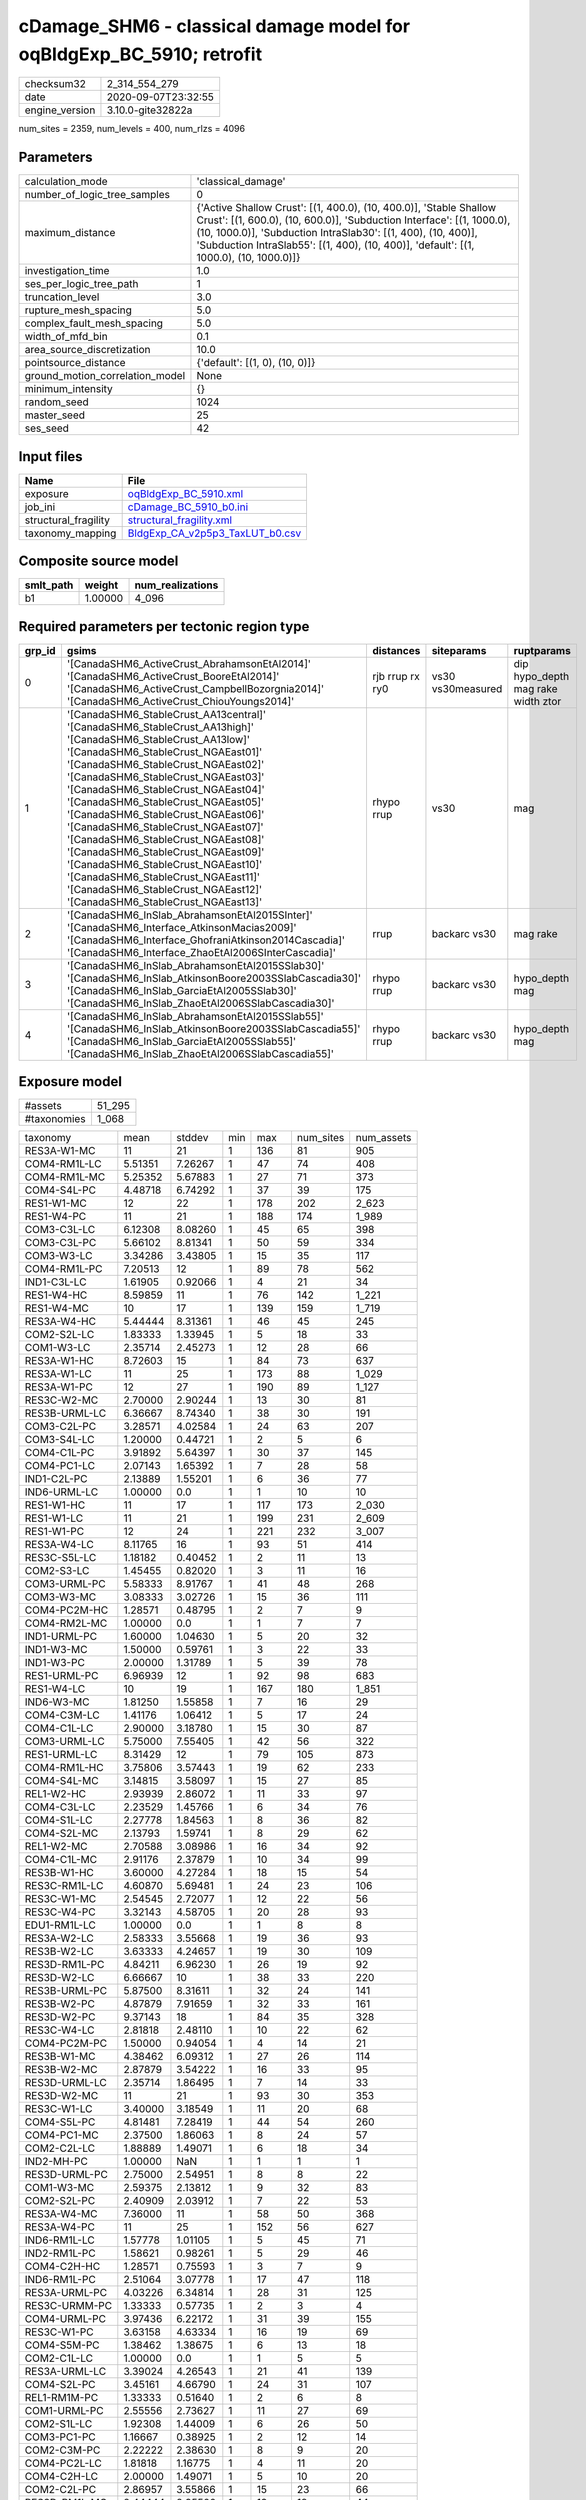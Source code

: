 cDamage_SHM6 - classical damage model for oqBldgExp_BC_5910; retrofit
=====================================================================

============== ===================
checksum32     2_314_554_279      
date           2020-09-07T23:32:55
engine_version 3.10.0-gite32822a  
============== ===================

num_sites = 2359, num_levels = 400, num_rlzs = 4096

Parameters
----------
=============================== =====================================================================================================================================================================================================================================================================================================
calculation_mode                'classical_damage'                                                                                                                                                                                                                                                                                   
number_of_logic_tree_samples    0                                                                                                                                                                                                                                                                                                    
maximum_distance                {'Active Shallow Crust': [(1, 400.0), (10, 400.0)], 'Stable Shallow Crust': [(1, 600.0), (10, 600.0)], 'Subduction Interface': [(1, 1000.0), (10, 1000.0)], 'Subduction IntraSlab30': [(1, 400), (10, 400)], 'Subduction IntraSlab55': [(1, 400), (10, 400)], 'default': [(1, 1000.0), (10, 1000.0)]}
investigation_time              1.0                                                                                                                                                                                                                                                                                                  
ses_per_logic_tree_path         1                                                                                                                                                                                                                                                                                                    
truncation_level                3.0                                                                                                                                                                                                                                                                                                  
rupture_mesh_spacing            5.0                                                                                                                                                                                                                                                                                                  
complex_fault_mesh_spacing      5.0                                                                                                                                                                                                                                                                                                  
width_of_mfd_bin                0.1                                                                                                                                                                                                                                                                                                  
area_source_discretization      10.0                                                                                                                                                                                                                                                                                                 
pointsource_distance            {'default': [(1, 0), (10, 0)]}                                                                                                                                                                                                                                                                       
ground_motion_correlation_model None                                                                                                                                                                                                                                                                                                 
minimum_intensity               {}                                                                                                                                                                                                                                                                                                   
random_seed                     1024                                                                                                                                                                                                                                                                                                 
master_seed                     25                                                                                                                                                                                                                                                                                                   
ses_seed                        42                                                                                                                                                                                                                                                                                                   
=============================== =====================================================================================================================================================================================================================================================================================================

Input files
-----------
==================== ====================================================================
Name                 File                                                                
==================== ====================================================================
exposure             `oqBldgExp_BC_5910.xml <oqBldgExp_BC_5910.xml>`_                    
job_ini              `cDamage_BC_5910_b0.ini <cDamage_BC_5910_b0.ini>`_                  
structural_fragility `structural_fragility.xml <structural_fragility.xml>`_              
taxonomy_mapping     `BldgExp_CA_v2p5p3_TaxLUT_b0.csv <BldgExp_CA_v2p5p3_TaxLUT_b0.csv>`_
==================== ====================================================================

Composite source model
----------------------
========= ======= ================
smlt_path weight  num_realizations
========= ======= ================
b1        1.00000 4_096           
========= ======= ================

Required parameters per tectonic region type
--------------------------------------------
====== ============================================================================================================================================================================================================================================================================================================================================================================================================================================================================================================================================================================================================== =============== ================= ==================================
grp_id gsims                                                                                                                                                                                                                                                                                                                                                                                                                                                                                                                                                                                                          distances       siteparams        ruptparams                        
====== ============================================================================================================================================================================================================================================================================================================================================================================================================================================================================================================================================================================================================== =============== ================= ==================================
0      '[CanadaSHM6_ActiveCrust_AbrahamsonEtAl2014]' '[CanadaSHM6_ActiveCrust_BooreEtAl2014]' '[CanadaSHM6_ActiveCrust_CampbellBozorgnia2014]' '[CanadaSHM6_ActiveCrust_ChiouYoungs2014]'                                                                                                                                                                                                                                                                                                                                                                                                                             rjb rrup rx ry0 vs30 vs30measured dip hypo_depth mag rake width ztor
1      '[CanadaSHM6_StableCrust_AA13central]' '[CanadaSHM6_StableCrust_AA13high]' '[CanadaSHM6_StableCrust_AA13low]' '[CanadaSHM6_StableCrust_NGAEast01]' '[CanadaSHM6_StableCrust_NGAEast02]' '[CanadaSHM6_StableCrust_NGAEast03]' '[CanadaSHM6_StableCrust_NGAEast04]' '[CanadaSHM6_StableCrust_NGAEast05]' '[CanadaSHM6_StableCrust_NGAEast06]' '[CanadaSHM6_StableCrust_NGAEast07]' '[CanadaSHM6_StableCrust_NGAEast08]' '[CanadaSHM6_StableCrust_NGAEast09]' '[CanadaSHM6_StableCrust_NGAEast10]' '[CanadaSHM6_StableCrust_NGAEast11]' '[CanadaSHM6_StableCrust_NGAEast12]' '[CanadaSHM6_StableCrust_NGAEast13]' rhypo rrup      vs30              mag                               
2      '[CanadaSHM6_InSlab_AbrahamsonEtAl2015SInter]' '[CanadaSHM6_Interface_AtkinsonMacias2009]' '[CanadaSHM6_Interface_GhofraniAtkinson2014Cascadia]' '[CanadaSHM6_Interface_ZhaoEtAl2006SInterCascadia]'                                                                                                                                                                                                                                                                                                                                                                                                           rrup            backarc vs30      mag rake                          
3      '[CanadaSHM6_InSlab_AbrahamsonEtAl2015SSlab30]' '[CanadaSHM6_InSlab_AtkinsonBoore2003SSlabCascadia30]' '[CanadaSHM6_InSlab_GarciaEtAl2005SSlab30]' '[CanadaSHM6_InSlab_ZhaoEtAl2006SSlabCascadia30]'                                                                                                                                                                                                                                                                                                                                                                                                           rhypo rrup      backarc vs30      hypo_depth mag                    
4      '[CanadaSHM6_InSlab_AbrahamsonEtAl2015SSlab55]' '[CanadaSHM6_InSlab_AtkinsonBoore2003SSlabCascadia55]' '[CanadaSHM6_InSlab_GarciaEtAl2005SSlab55]' '[CanadaSHM6_InSlab_ZhaoEtAl2006SSlabCascadia55]'                                                                                                                                                                                                                                                                                                                                                                                                           rhypo rrup      backarc vs30      hypo_depth mag                    
====== ============================================================================================================================================================================================================================================================================================================================================================================================================================================================================================================================================================================================================== =============== ================= ==================================

Exposure model
--------------
=========== ======
#assets     51_295
#taxonomies 1_068 
=========== ======

============= ======= ======= === ===== ========= ==========
taxonomy      mean    stddev  min max   num_sites num_assets
RES3A-W1-MC   11      21      1   136   81        905       
COM4-RM1L-LC  5.51351 7.26267 1   47    74        408       
COM4-RM1L-MC  5.25352 5.67883 1   27    71        373       
COM4-S4L-PC   4.48718 6.74292 1   37    39        175       
RES1-W1-MC    12      22      1   178   202       2_623     
RES1-W4-PC    11      21      1   188   174       1_989     
COM3-C3L-LC   6.12308 8.08260 1   45    65        398       
COM3-C3L-PC   5.66102 8.81341 1   50    59        334       
COM3-W3-LC    3.34286 3.43805 1   15    35        117       
COM4-RM1L-PC  7.20513 12      1   89    78        562       
IND1-C3L-LC   1.61905 0.92066 1   4     21        34        
RES1-W4-HC    8.59859 11      1   76    142       1_221     
RES1-W4-MC    10      17      1   139   159       1_719     
RES3A-W4-HC   5.44444 8.31361 1   46    45        245       
COM2-S2L-LC   1.83333 1.33945 1   5     18        33        
COM1-W3-LC    2.35714 2.45273 1   12    28        66        
RES3A-W1-HC   8.72603 15      1   84    73        637       
RES3A-W1-LC   11      25      1   173   88        1_029     
RES3A-W1-PC   12      27      1   190   89        1_127     
RES3C-W2-MC   2.70000 2.90244 1   13    30        81        
RES3B-URML-LC 6.36667 8.74340 1   38    30        191       
COM3-C2L-PC   3.28571 4.02584 1   24    63        207       
COM3-S4L-LC   1.20000 0.44721 1   2     5         6         
COM4-C1L-PC   3.91892 5.64397 1   30    37        145       
COM4-PC1-LC   2.07143 1.65392 1   7     28        58        
IND1-C2L-PC   2.13889 1.55201 1   6     36        77        
IND6-URML-LC  1.00000 0.0     1   1     10        10        
RES1-W1-HC    11      17      1   117   173       2_030     
RES1-W1-LC    11      21      1   199   231       2_609     
RES1-W1-PC    12      24      1   221   232       3_007     
RES3A-W4-LC   8.11765 16      1   93    51        414       
RES3C-S5L-LC  1.18182 0.40452 1   2     11        13        
COM2-S3-LC    1.45455 0.82020 1   3     11        16        
COM3-URML-PC  5.58333 8.91767 1   41    48        268       
COM3-W3-MC    3.08333 3.02726 1   15    36        111       
COM4-PC2M-HC  1.28571 0.48795 1   2     7         9         
COM4-RM2L-MC  1.00000 0.0     1   1     7         7         
IND1-URML-PC  1.60000 1.04630 1   5     20        32        
IND1-W3-MC    1.50000 0.59761 1   3     22        33        
IND1-W3-PC    2.00000 1.31789 1   5     39        78        
RES1-URML-PC  6.96939 12      1   92    98        683       
RES1-W4-LC    10      19      1   167   180       1_851     
IND6-W3-MC    1.81250 1.55858 1   7     16        29        
COM4-C3M-LC   1.41176 1.06412 1   5     17        24        
COM4-C1L-LC   2.90000 3.18780 1   15    30        87        
COM3-URML-LC  5.75000 7.55405 1   42    56        322       
RES1-URML-LC  8.31429 12      1   79    105       873       
COM4-RM1L-HC  3.75806 3.57443 1   19    62        233       
COM4-S4L-MC   3.14815 3.58097 1   15    27        85        
REL1-W2-HC    2.93939 2.86072 1   11    33        97        
COM4-C3L-LC   2.23529 1.45766 1   6     34        76        
COM4-S1L-LC   2.27778 1.84563 1   8     36        82        
COM4-S2L-MC   2.13793 1.59741 1   8     29        62        
REL1-W2-MC    2.70588 3.08986 1   16    34        92        
COM4-C1L-MC   2.91176 2.37879 1   10    34        99        
RES3B-W1-HC   3.60000 4.27284 1   18    15        54        
RES3C-RM1L-LC 4.60870 5.69481 1   24    23        106       
RES3C-W1-MC   2.54545 2.72077 1   12    22        56        
RES3C-W4-PC   3.32143 4.58705 1   20    28        93        
EDU1-RM1L-LC  1.00000 0.0     1   1     8         8         
RES3A-W2-LC   2.58333 3.55668 1   19    36        93        
RES3B-W2-LC   3.63333 4.24657 1   19    30        109       
RES3D-RM1L-PC 4.84211 6.96230 1   26    19        92        
RES3D-W2-LC   6.66667 10      1   38    33        220       
RES3B-URML-PC 5.87500 8.31611 1   32    24        141       
RES3B-W2-PC   4.87879 7.91659 1   32    33        161       
RES3D-W2-PC   9.37143 18      1   84    35        328       
RES3C-W4-LC   2.81818 2.48110 1   10    22        62        
COM4-PC2M-PC  1.50000 0.94054 1   4     14        21        
RES3B-W1-MC   4.38462 6.09312 1   27    26        114       
RES3B-W2-MC   2.87879 3.54222 1   16    33        95        
RES3D-URML-LC 2.35714 1.86495 1   7     14        33        
RES3D-W2-MC   11      21      1   93    30        353       
RES3C-W1-LC   3.40000 3.18549 1   11    20        68        
COM4-S5L-PC   4.81481 7.28419 1   44    54        260       
COM4-PC1-MC   2.37500 1.86063 1   8     24        57        
COM2-C2L-LC   1.88889 1.49071 1   6     18        34        
IND2-MH-PC    1.00000 NaN     1   1     1         1         
RES3D-URML-PC 2.75000 2.54951 1   8     8         22        
COM1-W3-MC    2.59375 2.13812 1   9     32        83        
COM2-S2L-PC   2.40909 2.03912 1   7     22        53        
RES3A-W4-MC   7.36000 11      1   58    50        368       
RES3A-W4-PC   11      25      1   152   56        627       
IND6-RM1L-LC  1.57778 1.01105 1   5     45        71        
IND2-RM1L-PC  1.58621 0.98261 1   5     29        46        
COM4-C2H-HC   1.28571 0.75593 1   3     7         9         
IND6-RM1L-PC  2.51064 3.07778 1   17    47        118       
RES3A-URML-PC 4.03226 6.34814 1   28    31        125       
RES3C-URMM-PC 1.33333 0.57735 1   2     3         4         
COM4-URML-PC  3.97436 6.22172 1   31    39        155       
RES3C-W1-PC   3.63158 4.63334 1   16    19        69        
COM4-S5M-PC   1.38462 1.38675 1   6     13        18        
COM2-C1L-LC   1.00000 0.0     1   1     5         5         
RES3A-URML-LC 3.39024 4.26543 1   21    41        139       
COM4-S2L-PC   3.45161 4.66790 1   24    31        107       
REL1-RM1M-PC  1.33333 0.51640 1   2     6         8         
COM1-URML-PC  2.55556 2.73627 1   11    27        69        
COM2-S1L-LC   1.92308 1.44009 1   6     26        50        
COM3-PC1-PC   1.16667 0.38925 1   2     12        14        
COM2-C3M-PC   2.22222 2.38630 1   8     9         20        
COM4-PC2L-LC  1.81818 1.16775 1   4     11        20        
COM4-C2H-LC   2.00000 1.49071 1   5     10        20        
COM2-C2L-PC   2.86957 3.55866 1   15    23        66        
RES3D-RM1L-MC 2.44444 2.95500 1   13    18        44        
RES3C-S2L-HC  1.00000 NaN     1   1     1         1         
RES3C-W2-PC   4.50000 5.94599 1   24    32        144       
RES3E-W2-PC   7.00000 10      1   38    23        161       
COM3-RM1L-PC  4.53571 7.29873 1   39    56        254       
RES3C-W2-LC   3.31250 4.38794 1   20    32        106       
RES3D-W4-LC   4.95833 7.31573 1   30    24        119       
RES3C-RM1L-HC 2.45833 2.76593 1   14    24        59        
COM4-C2L-PC   4.31250 6.64024 1   27    32        138       
IND1-W3-HC    1.36842 0.68399 1   3     19        26        
RES3C-URML-LC 1.89474 1.85277 1   8     19        36        
COM3-C2L-LC   2.21739 2.10727 1   11    46        102       
COM3-RM1M-PC  1.70000 1.25167 1   5     10        17        
COM4-W3-PC    5.48333 9.25622 1   59    60        329       
COM4-C2M-MC   1.50000 0.84984 1   3     10        15        
COM4-S4M-LC   1.16667 0.40825 1   2     6         7         
COM4-W3-HC    2.60000 2.37793 1   13    45        117       
COM2-PC1-MC   1.57143 0.92582 1   4     21        33        
COM1-S4L-LC   2.03704 1.34397 1   6     27        55        
RES3E-W2-MC   6.05263 8.50146 1   32    19        115       
RES3F-W2-MC   4.09524 5.14689 1   19    21        86        
COM4-C2H-PC   3.50000 4.09878 1   17    16        56        
COM4-S1L-PC   3.48780 5.46865 1   32    41        143       
COM4-S2H-PC   1.25000 0.50000 1   2     4         5         
COM4-S2L-LC   2.51613 1.96420 1   8     31        78        
COM2-S2L-MC   1.88235 1.05370 1   4     17        32        
COM1-C3L-LC   2.41026 2.48911 1   13    39        94        
RES3D-W4-MC   3.88462 4.96650 1   22    26        101       
RES3E-C2H-PC  2.75000 1.50000 1   4     4         11        
RES3E-W4-MC   1.42857 0.78680 1   3     7         10        
COM4-W3-MC    4.34694 4.74144 1   25    49        213       
IND1-PC2L-MC  1.00000 NaN     1   1     1         1         
COM1-S5L-LC   2.38095 2.10635 1   10    42        100       
RES3E-C2M-PC  5.00000 4.63681 1   10    5         25        
RES4-C2H-MC   1.66667 1.03280 1   3     6         10        
COM4-C3M-PC   1.22222 0.66667 1   3     9         11        
IND1-RM1L-MC  1.62500 0.92372 1   4     24        39        
COM5-RM1L-MC  1.00000 0.0     1   1     7         7         
COM3-C2L-MC   2.48780 1.76241 1   8     41        102       
COM2-C2L-MC   1.50000 0.76089 1   4     20        30        
COM2-PC1-PC   2.75862 2.60021 1   10    29        80        
RES3D-W2-HC   5.96429 9.47309 1   39    28        167       
RES3B-W2-HC   2.75000 3.42941 1   18    24        66        
RES3C-RM1L-MC 3.25000 3.81639 1   16    28        91        
RES3F-W2-HC   4.08333 3.80092 1   11    12        49        
RES3C-C2L-LC  1.00000 0.0     1   1     5         5         
COM1-C2L-PC   2.87097 3.26335 1   16    31        89        
COM1-S1L-HC   1.22222 0.66667 1   3     9         11        
COM1-URML-LC  2.40625 2.52548 1   13    32        77        
COM7-C1L-LC   1.00000 0.0     1   1     2         2         
RES3C-URMM-LC 2.00000 1.41421 1   5     8         16        
RES3D-W4-PC   8.88462 16      1   67    26        231       
COM1-RM1L-LC  3.16667 3.16079 1   19    54        171       
COM1-RM1L-MC  3.18750 3.05730 1   13    48        153       
COM3-RM1L-MC  3.29268 2.66687 1   16    41        135       
COM7-C2L-MC   1.14286 0.37796 1   2     7         8         
COM7-RM1L-LC  2.38889 2.35494 1   11    18        43        
COM7-RM1L-MC  1.56250 0.72744 1   3     16        25        
RES3F-C2H-HC  1.40000 0.54772 1   2     5         7         
COM7-W3-LC    1.44444 1.04162 1   5     18        26        
COM1-RM2L-MC  1.00000 0.0     1   1     4         4         
COM4-S4M-PC   1.25000 0.46291 1   2     8         10        
COM4-S5L-LC   5.33333 6.39808 1   39    63        336       
GOV1-C3M-LC   1.00000 0.0     1   1     2         2         
IND1-URML-LC  1.70833 1.16018 1   6     24        41        
COM4-URML-LC  3.27027 3.96967 1   18    37        121       
REL1-C2L-LC   1.00000 0.0     1   1     6         6         
COM4-C1L-HC   2.11111 1.96769 1   10    27        57        
IND2-URML-LC  1.50000 0.85485 1   4     14        21        
COM2-C3H-LC   1.62500 1.18773 1   4     8         13        
COM4-C2M-PC   3.46154 4.80651 1   16    13        45        
IND2-RM1L-HC  1.18182 0.40452 1   2     11        13        
IND2-RM2L-LC  1.25000 0.50000 1   2     4         5         
COM1-RM1L-HC  2.34286 1.86205 1   9     35        82        
GOV2-W2-MC    1.00000 0.0     1   1     6         6         
COM4-RM2L-PC  1.63158 1.34208 1   6     19        31        
COM4-W3-LC    4.17308 5.62808 1   30    52        217       
COM1-RM1L-PC  4.33333 5.42183 1   29    54        234       
COM1-S4L-HC   1.47826 0.79026 1   3     23        34        
COM4-C2L-MC   2.22581 2.20166 1   11    31        69        
IND2-C2L-MC   1.20000 0.44721 1   2     5         6         
RES3D-C2M-HC  1.00000 0.0     1   1     5         5         
RES3E-C2M-HC  1.00000 0.0     1   1     5         5         
RES3C-W2-HC   2.00000 1.89737 1   9     21        42        
RES3D-C1M-PC  1.25000 0.50000 1   2     4         5         
COM1-S1L-MC   1.38462 0.65044 1   3     13        18        
COM3-RM1L-LC  3.53659 3.65443 1   18    41        145       
RES4-C2H-PC   1.70000 1.56702 1   6     10        17        
RES4-W3-HC    2.51351 1.70980 1   6     37        93        
RES3C-W4-MC   2.48276 2.70741 1   13    29        72        
RES3D-S4L-HC  1.00000 0.0     1   1     3         3         
RES3B-W4-HC   2.17647 1.62924 1   7     17        37        
COM1-S2L-LC   1.12500 0.35355 1   2     8         9         
COM7-RM1L-PC  3.30435 4.34255 1   20    23        76        
COM7-S4L-HC   1.00000 0.0     1   1     6         6         
COM2-C3M-LC   1.40000 0.63246 1   3     15        21        
COM2-S3-MC    1.27273 0.64667 1   3     11        14        
COM2-W3-MC    1.62500 1.02470 1   5     16        26        
COM1-C3M-LC   1.30769 0.63043 1   3     13        17        
COM1-S3-MC    1.28571 0.48795 1   2     7         9         
COM3-RM1L-HC  2.12121 1.59604 1   7     33        70        
COM7-W3-PC    2.52632 2.91297 1   12    19        48        
COM4-PC2L-MC  1.75000 1.16496 1   4     8         14        
COM4-RM2L-LC  1.37500 0.51755 1   2     8         11        
COM4-S3-MC    1.52174 0.73048 1   3     23        35        
IND2-RM1L-MC  1.56250 0.81394 1   3     16        25        
IND2-S1L-MC   1.00000 0.0     1   1     10        10        
COM4-S1L-MC   2.62069 1.82079 1   8     29        76        
COM1-W3-HC    1.84615 1.31734 1   6     26        48        
COM3-W3-HC    2.94737 2.59216 1   11    19        56        
COM7-URML-LC  1.66667 0.89974 1   3     15        25        
COM7-W3-HC    1.33333 0.61721 1   3     15        20        
COM4-S1L-HC   2.23810 2.25621 1   11    21        47        
COM4-S4L-LC   3.17241 3.29577 1   16    29        92        
IND4-URML-LC  1.00000 0.0     1   1     3         3         
COM1-C2L-HC   1.47619 0.81358 1   4     21        31        
COM1-C2L-MC   1.63636 0.84771 1   4     22        36        
RES3E-C2L-MC  1.25000 0.50000 1   2     4         5         
IND4-C3L-LC   1.33333 0.57735 1   2     3         4         
RES3E-C2M-MC  1.40000 0.54772 1   2     5         7         
RES3F-W4-PC   2.20000 1.78885 1   5     5         11        
COM3-C3M-PC   1.64286 0.92878 1   4     14        23        
COM5-S4L-PC   1.00000 0.0     1   1     12        12        
COM4-S2L-HC   2.00000 0.91766 1   4     20        40        
COM4-URMM-LC  2.71429 2.92018 1   10    14        38        
COM5-MH-PC    1.00000 0.0     1   1     4         4         
REL1-W2-PC    3.68085 5.46175 1   28    47        173       
COM4-PC1-HC   1.76471 0.83137 1   4     17        30        
REL1-C2L-HC   1.00000 0.0     1   1     5         5         
AGR1-W3-PC    1.53846 0.94787 1   5     26        40        
COM4-S3-LC    1.91304 1.37883 1   7     23        44        
COM4-S5M-LC   1.35000 0.93330 1   4     20        27        
IND1-C3M-PC   1.33333 0.57735 1   2     3         4         
COM1-S4L-PC   2.87500 2.64880 1   12    32        92        
AGR1-W3-LC    1.33333 0.83205 1   4     27        36        
IND6-C3L-LC   3.02703 3.00450 1   13    37        112       
COM1-S1L-PC   1.76471 1.03256 1   4     17        30        
COM1-PC1-LC   1.16667 0.38925 1   2     12        14        
IND6-C2L-PC   2.50000 2.33666 1   11    26        65        
RES3D-W4-HC   2.75000 3.41629 1   13    20        55        
COM1-S3-HC    1.00000 0.0     1   1     2         2         
RES3A-W2-HC   2.51852 2.45530 1   11    27        68        
EDU1-C3L-LC   1.08333 0.28868 1   2     12        13        
IND6-W3-PC    2.59091 2.68433 1   12    22        57        
COM1-W3-PC    3.02326 4.12015 1   20    43        130       
COM2-PC2L-PC  2.00000 1.37199 1   5     18        36        
RES4-RM1L-HC  1.18182 0.40452 1   2     11        13        
IND2-URML-PC  2.00000 1.48324 1   6     11        22        
COM1-RM2L-PC  1.35294 0.70189 1   3     17        23        
COM3-S1L-PC   1.22222 0.66667 1   3     9         11        
IND6-C3L-PC   3.14815 4.01635 1   18    27        85        
IND2-S2L-LC   1.33333 0.57735 1   2     3         4         
IND6-C2L-LC   1.61111 0.84984 1   4     18        29        
COM3-S4L-PC   1.25000 0.62158 1   3     12        15        
RES4-RM1L-MC  1.11111 0.33333 1   2     9         10        
COM4-S2M-PC   1.45455 0.68755 1   3     11        16        
IND6-S4L-PC   1.14286 0.37796 1   2     7         8         
COM3-RM2L-HC  1.33333 0.57735 1   2     3         4         
COM4-MH-LC    1.50000 0.70711 1   2     2         3         
IND1-RM1L-PC  2.08824 1.52490 1   7     34        71        
GOV1-RM1L-PC  1.42105 0.83771 1   4     19        27        
RES3A-W2-PC   4.20930 7.13662 1   35    43        181       
COM3-W3-PC    5.34286 7.34023 1   32    35        187       
IND2-S5M-LC   1.00000 NaN     1   1     1         1         
COM2-PC1-LC   2.00000 1.15470 1   4     19        38        
COM2-S1L-MC   1.77778 1.45002 1   8     27        48        
COM7-S2L-MC   1.00000 0.0     1   1     5         5         
COM2-PC2L-LC  1.36364 0.50452 1   2     11        15        
COM3-S4L-MC   1.20000 0.44721 1   2     5         6         
RES2-MH-LC    4.45588 4.61699 1   25    136       606       
COM4-S4L-HC   2.15000 1.75544 1   6     20        43        
RES2-MH-PC    4.56522 5.02591 1   28    161       735       
EDU1-W2-HC    2.13333 1.59164 1   8     30        64        
EDU1-W2-PC    2.27660 2.88702 1   18    47        107       
COM4-PC2M-MC  1.57143 0.78680 1   3     7         11        
COM1-C2L-LC   1.28000 0.73711 1   4     25        32        
RES2-MH-MC    4.34351 4.53325 1   19    131       569       
RES2-MH-HC    4.01031 3.63001 1   15    97        389       
RES4-C1M-LC   1.00000 0.0     1   1     5         5         
RES4-C2L-PC   1.66667 0.57735 1   2     3         5         
RES3C-W1-HC   1.85000 1.69442 1   8     20        37        
RES3C-W4-HC   2.09091 1.74326 1   8     22        46        
IND2-PC1-PC   1.89474 1.59495 1   7     19        36        
IND6-C2L-MC   1.56000 0.91652 1   4     25        39        
IND2-C2M-PC   1.00000 NaN     1   1     1         1         
AGR1-W3-MC    1.69565 1.22232 1   6     23        39        
RES4-RM1L-PC  1.27273 0.70250 1   4     22        28        
RES3A-W2-MC   2.29730 2.98016 1   19    37        85        
COM7-S2L-PC   1.62500 0.91613 1   3     8         13        
REL1-RM1L-MC  1.33333 0.56466 1   3     24        32        
COM7-S4L-PC   2.05556 2.28736 1   9     18        37        
COM4-C3L-PC   2.66667 2.46129 1   9     24        64        
COM4-S3-HC    1.53846 0.87706 1   4     13        20        
RES3F-C1M-MC  1.00000 0.0     1   1     2         2         
COM2-S1L-PC   3.80769 3.47585 1   14    26        99        
IND2-C3L-LC   1.00000 0.0     1   1     4         4         
COM4-RM1M-LC  1.00000 0.0     1   1     8         8         
EDU1-C3L-PC   1.33333 0.81650 1   3     6         8         
RES4-W3-PC    2.15789 1.89727 1   8     57        123       
IND1-MH-PC    1.00000 0.0     1   1     3         3         
COM4-RM1M-PC  1.56250 1.03078 1   4     16        25        
REL1-S5L-LC   1.00000 NaN     1   1     1         1         
IND1-C2L-MC   1.38095 0.66904 1   3     21        29        
IND2-PC1-LC   1.40000 0.68056 1   3     20        28        
COM4-S2M-MC   1.00000 0.0     1   1     7         7         
COM7-C2L-LC   1.23077 0.59914 1   3     13        16        
COM3-C2L-HC   1.87500 1.09985 1   4     32        60        
EDU1-S5L-LC   1.42857 1.13389 1   4     7         10        
RES3C-C2M-PC  1.75000 0.95743 1   3     4         7         
COM7-RM2L-LC  1.00000 0.0     1   1     4         4         
RES3C-C1M-PC  1.75000 0.95743 1   3     4         7         
COM3-RM1M-MC  1.00000 0.0     1   1     9         9         
EDU1-W2-MC    2.29630 1.79347 1   8     27        62        
IND3-C2M-MC   1.00000 NaN     1   1     1         1         
IND3-URML-LC  1.37500 0.51755 1   2     8         11        
RES3B-RM1L-MC 1.50000 0.94054 1   4     14        21        
IND1-S4L-MC   1.00000 0.0     1   1     7         7         
GOV1-URML-LC  1.80000 1.68655 1   5     10        18        
RES3C-C2L-HC  1.33333 0.51640 1   2     6         8         
COM7-W3-MC    1.45000 0.75915 1   4     20        29        
RES3F-W2-LC   4.38462 4.01120 1   12    13        57        
COM7-S2L-LC   1.50000 0.54772 1   2     6         9         
RES3C-RM1M-MC 1.00000 0.0     1   1     2         2         
RES3C-RM2L-MC 1.50000 0.70711 1   2     2         3         
RES3D-MH-PC   1.20000 0.44721 1   2     5         6         
COM4-PC2L-HC  1.40000 0.51640 1   2     10        14        
COM1-C1L-HC   1.28571 0.75593 1   3     7         9         
RES3B-C2L-LC  1.50000 0.57735 1   2     4         6         
GOV1-C2L-LC   1.33333 0.81650 1   3     6         8         
EDU1-S4L-LC   1.50000 0.70711 1   2     2         3         
RES3C-S2L-MC  1.00000 NaN     1   1     1         1         
RES3E-W2-LC   5.46667 6.23202 1   20    15        82        
COM4-C2M-LC   1.60000 1.34990 1   5     10        16        
REL1-C3L-LC   1.36842 0.59726 1   3     19        26        
RES3E-W2-HC   3.00000 4.02930 1   15    18        54        
RES3B-C2L-MC  1.00000 NaN     1   1     1         1         
RES3D-S1L-MC  1.00000 NaN     1   1     1         1         
IND2-RM1L-LC  1.71429 0.82542 1   3     14        24        
IND2-URMM-LC  1.50000 0.70711 1   2     2         3         
REL1-RM1L-PC  2.76923 2.81862 1   10    26        72        
RES3C-RM1L-PC 4.67742 6.37384 1   28    31        145       
COM1-PC2L-LC  1.33333 0.81650 1   3     6         8         
COM7-RM1L-HC  1.46154 0.77625 1   3     13        19        
RES3D-RM1L-HC 1.90909 1.13618 1   4     11        21        
COM7-PC1-LC   1.33333 0.57735 1   2     3         4         
COM1-S5L-PC   2.44118 2.57248 1   14    34        83        
COM4-PC1-PC   3.27027 4.51939 1   19    37        121       
RES3D-C1M-LC  1.00000 NaN     1   1     1         1         
IND6-S4L-LC   1.00000 0.0     1   1     4         4         
IND6-C3M-PC   1.10000 0.31623 1   2     10        11        
COM2-S2L-HC   1.40000 0.82808 1   4     15        21        
EDU2-RM1L-HC  1.00000 NaN     1   1     1         1         
COM3-RM2L-LC  1.28571 0.48795 1   2     7         9         
REL1-C2L-MC   1.00000 0.0     1   1     4         4         
REL1-RM1L-LC  1.95455 1.86387 1   7     22        43        
RES3C-C1L-LC  1.40000 0.89443 1   3     5         7         
COM2-W3-LC    2.18182 1.53741 1   5     11        24        
RES3A-RM1L-PC 1.30000 0.67495 1   3     10        13        
COM4-URMM-PC  3.58333 5.19542 1   16    12        43        
IND2-S1L-PC   1.14286 0.37796 1   2     7         8         
COM4-S2H-LC   1.00000 NaN     1   1     1         1         
IND2-C2L-PC   1.40000 0.69921 1   3     10        14        
IND2-C3L-PC   1.50000 0.70711 1   2     2         3         
RES3C-URML-PC 1.23077 0.43853 1   2     13        16        
RES3B-W4-MC   1.89474 1.41007 1   6     19        36        
COM4-PC2L-PC  2.50000 2.10311 1   7     14        35        
COM3-S5L-PC   1.55556 0.72648 1   3     9         14        
RES3A-RM1L-LC 1.11111 0.33333 1   2     9         10        
IND2-PC2L-PC  1.27273 0.46710 1   2     11        14        
RES3E-C2H-LC  3.00000 1.41421 2   4     2         6         
RES3F-C2H-LC  2.00000 1.26491 1   4     6         12        
RES3D-C2L-PC  4.80000 4.54973 1   12    5         24        
RES3E-C2M-LC  1.66667 1.15470 1   3     3         5         
RES3F-C2H-PC  4.44444 5.47976 1   14    9         40        
COM5-C2L-PC   1.00000 0.0     1   1     2         2         
RES3F-URMM-LC 2.11111 1.69148 1   5     9         19        
RES3E-C1H-PC  2.00000 NaN     2   2     1         2         
COM7-URML-PC  2.30769 2.25036 1   8     13        30        
COM5-W3-PC    1.12500 0.35355 1   2     8         9         
RES3D-C2M-PC  5.80000 4.32435 1   11    5         29        
RES3C-RM2L-PC 1.60000 0.89443 1   3     5         8         
COM2-PC1-HC   1.50000 0.75955 1   3     14        21        
EDU1-C2L-PC   1.00000 0.0     1   1     5         5         
COM4-C2L-LC   2.72727 3.41121 1   15    22        60        
COM2-W3-PC    2.33333 2.03306 1   9     21        49        
COM1-PC1-PC   2.17647 1.70423 1   8     17        37        
COM4-S1M-PC   1.64286 1.33631 1   6     14        23        
COM4-C2H-MC   1.70000 1.05935 1   4     10        17        
IND1-C3L-PC   1.85714 1.35062 1   5     14        26        
RES3D-C2L-LC  2.60000 1.81659 1   5     5         13        
RES3B-W4-PC   2.34783 2.87004 1   10    23        54        
RES3D-C2M-LC  2.00000 1.15470 1   3     4         8         
RES3B-C2L-PC  1.40000 0.54772 1   2     5         7         
RES3E-W4-PC   4.08333 5.74390 1   17    12        49        
RES3F-URMM-PC 1.62500 1.06066 1   4     8         13        
RES3F-C2H-MC  1.66667 1.32288 1   5     9         15        
RES3F-C2M-PC  2.00000 1.41421 1   3     2         4         
RES3C-C2M-LC  1.33333 0.57735 1   2     3         4         
COM4-C1M-PC   1.85714 1.86445 1   6     7         13        
RES3F-W2-PC   6.52632 10      1   32    19        124       
COM1-C3L-PC   2.11429 1.90620 1   11    35        74        
RES3E-RM1L-PC 2.33333 1.52753 1   4     3         7         
RES3D-S4M-PC  2.00000 NaN     2   2     1         2         
RES3E-S2M-LC  1.00000 NaN     1   1     1         1         
COM4-S1H-LC   1.00000 NaN     1   1     1         1         
RES3D-C2L-MC  2.00000 2.00000 1   6     6         12        
RES3D-RM1L-LC 2.25000 2.29129 1   9     20        45        
RES3E-S4M-LC  1.00000 0.0     1   1     2         2         
RES3F-C2M-LC  1.00000 0.0     1   1     5         5         
COM4-S1M-LC   1.85714 1.57359 1   5     7         13        
RES3D-C1L-HC  1.00000 0.0     1   1     4         4         
RES3D-S1L-PC  1.66667 1.15470 1   3     3         5         
RES3F-S4M-LC  1.00000 NaN     1   1     1         1         
RES3B-RM1L-LC 1.30769 0.63043 1   3     13        17        
RES3D-C3M-LC  2.66667 1.15470 2   4     3         8         
COM5-RM1L-PC  1.16667 0.40825 1   2     6         7         
RES3E-MH-LC   1.00000 0.0     1   1     2         2         
COM1-S1L-LC   1.15385 0.37553 1   2     13        15        
IND6-S1L-PC   1.30000 0.67495 1   3     10        13        
COM4-S3-PC    2.60000 3.09570 1   15    25        65        
AGR1-W3-HC    1.33333 0.49237 1   2     12        16        
EDU1-RM1L-PC  1.16667 0.40825 1   2     6         7         
IND2-W3-PC    1.00000 0.0     1   1     6         6         
RES3C-C1L-PC  1.40000 0.54772 1   2     5         7         
RES3C-C3M-PC  1.00000 0.0     1   1     3         3         
COM2-PC2M-PC  1.00000 0.0     1   1     2         2         
EDU1-S5L-PC   1.42857 0.53452 1   2     7         10        
RES3E-W4-LC   3.16667 2.63944 1   8     6         19        
RES3C-S4L-PC  1.25000 0.50000 1   2     4         5         
RES3E-C3M-LC  1.00000 NaN     1   1     1         1         
IND2-S2L-PC   1.14286 0.37796 1   2     7         8         
COM7-S5L-PC   1.72727 1.48936 1   6     11        19        
COM3-C3M-LC   2.11111 1.05409 1   4     9         19        
RES4-URMM-PC  2.33333 2.34521 1   8     9         21        
EDU1-MH-PC    1.36364 0.50452 1   2     11        15        
COM3-MH-PC    1.00000 0.0     1   1     3         3         
RES3F-C1H-PC  1.40000 0.54772 1   2     5         7         
COM3-PC1-LC   1.00000 0.0     1   1     3         3         
RES3E-C2L-PC  1.25000 0.50000 1   2     4         5         
COM7-S4L-LC   1.54545 0.93420 1   4     11        17        
RES3C-S4M-LC  1.00000 NaN     1   1     1         1         
RES3D-S4L-PC  2.22222 1.98606 1   6     9         20        
COM3-S1L-HC   1.20000 0.44721 1   2     5         6         
RES3F-C1M-PC  1.50000 0.70711 1   2     2         3         
RES3F-S5H-PC  1.00000 NaN     1   1     1         1         
RES3D-URMM-PC 1.50000 0.83666 1   3     6         9         
COM2-C2M-PC   1.40000 0.89443 1   3     5         7         
IND2-S1M-HC   1.00000 NaN     1   1     1         1         
COM2-C2M-LC   1.00000 0.0     1   1     4         4         
RES3E-RM1L-MC 1.00000 0.0     1   1     4         4         
COM2-URML-LC  1.71429 0.75593 1   3     7         12        
RES3B-S2L-PC  1.00000 NaN     1   1     1         1         
RES3C-C1M-MC  1.25000 0.50000 1   2     4         5         
RES3D-S5L-PC  1.00000 0.0     1   1     3         3         
COM1-PC1-MC   1.30000 0.57124 1   3     20        26        
COM1-S3-PC    1.36364 0.67420 1   3     11        15        
REL1-C2L-PC   1.50000 0.57735 1   2     4         6         
REL1-S1L-HC   1.00000 NaN     1   1     1         1         
REL1-URML-LC  1.33333 0.57735 1   2     3         4         
GOV2-C2L-PC   1.00000 NaN     1   1     1         1         
COM1-RM1M-PC  1.36364 0.92442 1   4     11        15        
IND3-URML-PC  1.83333 1.16905 1   4     6         11        
GOV1-W2-HC    1.68750 1.74045 1   8     16        27        
RES3F-S4H-PC  1.00000 0.0     1   1     3         3         
RES3D-C2M-MC  2.75000 2.06155 1   5     4         11        
COM7-C2H-PC   1.00000 0.0     1   1     2         2         
COM7-C2M-LC   1.00000 NaN     1   1     1         1         
RES3D-URMM-LC 2.00000 0.89443 1   3     6         12        
COM7-S4M-LC   1.00000 0.0     1   1     2         2         
COM3-C1L-MC   1.50000 0.70711 1   2     2         3         
COM7-S1M-LC   1.50000 0.70711 1   2     2         3         
COM7-S5M-PC   1.00000 NaN     1   1     1         1         
COM3-C1L-LC   1.00000 0.0     1   1     4         4         
RES3F-C1H-MC  1.00000 0.0     1   1     2         2         
COM7-S1M-PC   1.00000 0.0     1   1     2         2         
RES3D-C1M-HC  1.00000 NaN     1   1     1         1         
RES4-C2H-LC   1.00000 0.0     1   1     4         4         
RES4-W3-MC    2.10526 1.18069 1   5     38        80        
RES3F-C2M-MC  2.00000 NaN     2   2     1         2         
COM1-S2L-PC   1.77778 1.09291 1   4     9         16        
COM2-PC2L-MC  1.58333 0.66856 1   3     12        19        
COM3-RM2L-MC  1.12500 0.35355 1   2     8         9         
RES3E-MH-PC   2.00000 1.00000 1   3     3         6         
RES3E-URMM-PC 1.50000 1.22474 1   4     6         9         
EDU2-W3-PC    1.50000 1.22474 1   4     6         9         
IND2-S4M-PC   1.00000 0.0     1   1     2         2         
GOV1-W2-PC    2.22222 2.15430 1   9     27        60        
RES3F-RM1M-MC 1.00000 0.0     1   1     2         2         
EDU2-C3L-PC   1.00000 NaN     1   1     1         1         
COM4-RM1M-MC  1.45455 0.52223 1   2     11        16        
GOV1-W2-MC    1.70000 1.21828 1   6     20        34        
RES3E-URMM-LC 1.33333 0.57735 1   2     3         4         
COM4-C2M-HC   1.87500 1.64208 1   5     8         15        
COM2-W3-HC    1.08333 0.28868 1   2     12        13        
EDU2-S4M-HC   1.00000 NaN     1   1     1         1         
EDU2-W3-HC    1.00000 0.0     1   1     5         5         
IND2-PC1-HC   1.00000 0.0     1   1     12        12        
GOV1-S4M-HC   1.00000 0.0     1   1     2         2         
GOV1-S5L-LC   1.00000 0.0     1   1     2         2         
GOV2-W2-PC    1.00000 0.0     1   1     7         7         
GOV2-RM1L-PC  1.00000 0.0     1   1     5         5         
COM1-S2M-PC   1.00000 NaN     1   1     1         1         
IND2-RM2L-HC  1.00000 NaN     1   1     1         1         
COM1-S4M-PC   1.00000 0.0     1   1     5         5         
COM1-S5M-LC   1.00000 0.0     1   1     2         2         
COM1-URMM-PC  3.00000 NaN     3   3     1         3         
COM3-S5L-LC   1.77778 1.09291 1   4     9         16        
REL1-RM1L-HC  1.15789 0.37463 1   2     19        22        
IND1-RM1L-HC  1.35294 0.60634 1   3     17        23        
COM7-S5L-LC   1.53333 0.74322 1   3     15        23        
COM5-RM1L-HC  1.00000 0.0     1   1     3         3         
GOV1-RM1L-HC  1.40000 0.84327 1   3     10        14        
GOV1-S4L-MC   1.00000 NaN     1   1     1         1         
COM4-C1M-HC   1.00000 0.0     1   1     2         2         
COM5-S5L-PC   2.00000 1.54919 1   4     6         12        
GOV1-C1L-HC   1.00000 NaN     1   1     1         1         
REL1-S4L-HC   1.00000 NaN     1   1     1         1         
COM5-C3L-PC   1.00000 NaN     1   1     1         1         
EDU1-MH-MC    1.00000 0.0     1   1     3         3         
EDU1-S4L-HC   1.00000 0.0     1   1     3         3         
COM5-RM1L-LC  1.00000 0.0     1   1     3         3         
EDU1-S4L-PC   1.00000 0.0     1   1     6         6         
COM4-S4M-MC   1.00000 0.0     1   1     4         4         
RES3E-C2L-LC  1.00000 0.0     1   1     3         3         
IND2-S3-PC    1.00000 0.0     1   1     3         3         
COM3-RM1M-LC  1.00000 0.0     1   1     12        12        
GOV1-C2M-MC   1.00000 0.0     1   1     2         2         
GOV1-C3L-PC   1.29412 0.84887 1   4     17        22        
GOV1-RM1L-LC  1.31250 0.79320 1   4     16        21        
RES3E-W4-HC   2.00000 0.89443 1   3     6         12        
IND2-PC1-MC   1.16667 0.38925 1   2     12        14        
REL1-C3M-LC   1.33333 0.57735 1   2     3         4         
RES3D-S4L-MC  1.00000 0.0     1   1     9         9         
COM1-RM2L-LC  1.00000 0.0     1   1     6         6         
COM1-S4L-MC   1.68182 1.52398 1   7     22        37        
RES3E-C2L-HC  1.00000 0.0     1   1     3         3         
COM4-S4M-HC   1.25000 0.50000 1   2     4         5         
COM1-C1L-MC   1.33333 0.70711 1   3     9         12        
COM2-C2M-HC   1.25000 0.50000 1   2     4         5         
GOV1-C3L-LC   1.21429 0.57893 1   3     14        17        
RES3F-W4-LC   1.00000 0.0     1   1     2         2         
COM7-S4L-MC   1.50000 0.70711 1   3     10        15        
RES3C-C1L-MC  1.20000 0.44721 1   2     5         6         
COM7-C1L-PC   1.00000 0.0     1   1     2         2         
RES3E-C2H-MC  1.00000 0.0     1   1     2         2         
RES3D-C1L-PC  2.00000 1.73205 1   4     3         6         
COM2-URMM-PC  1.00000 NaN     1   1     1         1         
RES3E-S4M-HC  1.00000 NaN     1   1     1         1         
RES3F-RM1L-PC 1.00000 0.0     1   1     4         4         
RES3F-C2L-LC  1.00000 0.0     1   1     3         3         
RES6-W3-MC    2.00000 1.73205 1   4     3         6         
COM7-S4M-PC   1.00000 0.0     1   1     2         2         
COM7-S5M-LC   2.00000 NaN     2   2     1         2         
COM7-PC1-PC   1.00000 0.0     1   1     4         4         
REL1-URML-PC  1.20000 0.44721 1   2     5         6         
RES3F-C2L-PC  1.00000 0.0     1   1     2         2         
RES3D-RM1M-MC 2.00000 NaN     2   2     1         2         
COM2-URML-PC  2.00000 1.54919 1   5     6         12        
EDU2-URMM-PC  1.00000 NaN     1   1     1         1         
RES3D-S5L-LC  1.00000 0.0     1   1     2         2         
COM1-C1L-PC   2.00000 1.26491 1   4     6         12        
COM5-C1L-PC   1.00000 NaN     1   1     1         1         
GOV2-C2L-LC   1.00000 NaN     1   1     1         1         
RES3D-C3M-PC  2.00000 1.00000 1   3     3         6         
IND6-URML-PC  1.00000 0.0     1   1     5         5         
COM5-RM2L-PC  1.00000 NaN     1   1     1         1         
RES3E-S4L-LC  1.00000 0.0     1   1     2         2         
RES3C-S3-PC   1.00000 0.0     1   1     2         2         
RES3D-S4M-LC  1.00000 NaN     1   1     1         1         
RES3D-S2M-PC  1.00000 NaN     1   1     1         1         
RES3E-C1L-PC  1.00000 NaN     1   1     1         1         
RES3F-C1M-HC  1.00000 NaN     1   1     1         1         
COM6-W3-PC    1.00000 0.0     1   1     6         6         
COM4-S1M-HC   1.00000 0.0     1   1     9         9         
RES6-W3-HC    1.50000 1.22474 1   4     6         9         
IND1-C3M-LC   1.14286 0.37796 1   2     7         8         
REL1-C3L-PC   1.50000 0.84984 1   3     10        15        
COM1-PC2L-PC  1.38462 0.65044 1   3     13        18        
EDU2-W3-LC    1.00000 0.0     1   1     5         5         
IND6-C2M-PC   1.12500 0.35355 1   2     8         9         
EDU1-RM1L-HC  1.00000 0.0     1   1     3         3         
COM7-C3L-PC   1.00000 NaN     1   1     1         1         
IND2-RM2L-PC  1.50000 0.70711 1   2     2         3         
RES3C-C2L-PC  1.75000 1.03510 1   4     8         14        
COM7-C2L-PC   1.16667 0.38925 1   2     12        14        
RES3D-C1L-MC  1.00000 0.0     1   1     2         2         
IND6-C2L-HC   1.50000 1.04319 1   4     18        27        
IND1-S3-MC    1.33333 0.57735 1   2     3         4         
IND1-C2L-LC   1.57895 1.42657 1   7     19        30        
RES4-C3L-LC   1.15385 0.37553 1   2     13        15        
RES3C-RM1M-LC 1.50000 0.70711 1   2     2         3         
COM1-URMM-LC  1.00000 0.0     1   1     2         2         
COM5-S3-LC    1.00000 NaN     1   1     1         1         
COM5-W3-HC    1.00000 0.0     1   1     2         2         
RES3E-S2M-PC  1.00000 NaN     1   1     1         1         
IND3-C2L-LC   1.33333 0.51640 1   2     6         8         
COM5-W3-LC    1.00000 0.0     1   1     2         2         
COM5-C2L-LC   1.00000 0.0     1   1     2         2         
COM2-RM1L-PC  1.58333 0.82970 1   4     24        38        
RES3B-RM1L-PC 1.45000 0.75915 1   4     20        29        
RES3E-S4L-PC  1.66667 1.15470 1   3     3         5         
COM4-C2L-HC   2.05882 1.56007 1   6     17        35        
IND6-C3M-LC   1.38462 0.65044 1   3     13        18        
IND6-S4M-PC   1.00000 0.0     1   1     11        11        
COM3-RM2L-PC  1.38462 0.50637 1   2     13        18        
EDU1-C1L-PC   1.40000 0.54772 1   2     5         7         
RES3C-MH-LC   1.50000 0.70711 1   2     2         3         
REL1-RM1M-HC  1.00000 0.0     1   1     2         2         
IND2-C2L-LC   1.50000 1.00000 1   3     4         6         
RES4-C3L-PC   1.00000 0.0     1   1     9         9         
COM5-S4L-MC   1.16667 0.40825 1   2     6         7         
COM5-S5L-LC   1.33333 0.51640 1   2     6         8         
COM1-S5M-PC   1.33333 0.57735 1   2     3         4         
RES4-C2M-MC   1.00000 0.0     1   1     5         5         
RES4-URMM-LC  2.00000 1.84391 1   7     11        22        
RES4-URML-LC  1.00000 0.0     1   1     3         3         
COM7-C2M-PC   1.00000 NaN     1   1     1         1         
RES3E-S1M-PC  1.00000 NaN     1   1     1         1         
COM4-S1H-PC   2.00000 1.41421 1   3     2         4         
RES4-C2M-PC   1.46667 1.55226 1   7     15        22        
IND6-URMM-PC  1.00000 NaN     1   1     1         1         
RES4-URML-PC  1.00000 0.0     1   1     7         7         
RES3E-C1M-MC  1.00000 0.0     1   1     2         2         
RES3D-S4M-MC  1.00000 NaN     1   1     1         1         
COM3-S2L-PC   1.00000 0.0     1   1     4         4         
GOV1-URML-PC  1.85714 1.57359 1   5     7         13        
IND2-W3-LC    1.00000 0.0     1   1     4         4         
IND2-S4L-MC   1.00000 0.0     1   1     2         2         
RES3D-MH-LC   1.00000 0.0     1   1     3         3         
RES3F-S4H-LC  1.00000 NaN     1   1     1         1         
RES3E-C1H-LC  1.00000 NaN     1   1     1         1         
COM7-S5H-PC   2.00000 NaN     2   2     1         2         
RES4-W3-LC    1.50000 0.78019 1   4     24        36        
RES6-W4-HC    1.00000 0.0     1   1     3         3         
GOV1-C2L-HC   1.66667 1.15470 1   3     3         5         
GOV1-C2L-PC   1.07143 0.26726 1   2     14        15        
COM3-C1L-PC   1.00000 0.0     1   1     4         4         
RES3E-URML-LC 1.00000 0.0     1   1     7         7         
RES3F-S2M-PC  1.00000 NaN     1   1     1         1         
GOV1-RM1L-MC  1.20000 0.56061 1   3     15        18        
RES3C-S5L-PC  1.00000 0.0     1   1     6         6         
RES3C-S4L-HC  1.00000 0.0     1   1     4         4         
RES3E-S4M-PC  2.00000 NaN     2   2     1         2         
GOV1-RM2L-MC  2.00000 NaN     2   2     1         2         
RES4-RM1M-MC  1.30000 0.67495 1   3     10        13        
RES3F-C1M-LC  2.00000 NaN     2   2     1         2         
IND2-S1M-LC   1.00000 0.0     1   1     2         2         
COM1-C2M-LC   1.00000 0.0     1   1     4         4         
COM2-S3-HC    1.25000 0.70711 1   3     8         10        
COM2-S3-PC    1.40000 0.96609 1   4     10        14        
IND6-W3-HC    1.70000 1.25167 1   5     10        17        
COM4-S2M-LC   1.45455 0.68755 1   3     11        16        
COM4-S1M-MC   1.42857 0.78680 1   3     7         10        
GOV1-C2L-MC   1.14286 0.37796 1   2     7         8         
IND2-C1L-PC   1.00000 NaN     1   1     1         1         
IND3-PC1-PC   1.00000 0.0     1   1     2         2         
IND2-PC2L-LC  1.11111 0.33333 1   2     9         10        
IND2-C1M-PC   1.00000 0.0     1   1     2         2         
COM4-MH-HC    1.00000 0.0     1   1     2         2         
IND6-RM1M-PC  1.60000 0.54772 1   2     5         8         
RES3C-RM1M-PC 1.50000 0.70711 1   2     2         3         
IND3-C2L-PC   1.11111 0.33333 1   2     9         10        
RES3C-C3L-PC  1.00000 NaN     1   1     1         1         
RES6-C2H-HC   1.00000 NaN     1   1     1         1         
RES3D-C1L-LC  1.00000 0.0     1   1     3         3         
REL1-S4L-PC   1.00000 0.0     1   1     2         2         
RES3D-S4L-LC  1.00000 0.0     1   1     3         3         
RES3F-C1H-HC  1.00000 0.0     1   1     2         2         
COM7-C3L-LC   1.00000 NaN     1   1     1         1         
COM2-C3H-PC   1.00000 0.0     1   1     5         5         
EDU1-PC1-PC   1.00000 0.0     1   1     3         3         
IND2-S3-HC    1.00000 NaN     1   1     1         1         
COM2-C2L-HC   1.58333 0.90034 1   3     12        19        
IND1-C2L-HC   1.13333 0.35187 1   2     15        17        
COM3-S1L-MC   1.50000 0.57735 1   2     4         6         
IND3-C2L-MC   1.00000 0.0     1   1     2         2         
RES3F-W4-MC   1.00000 NaN     1   1     1         1         
RES4-C2H-HC   1.00000 0.0     1   1     2         2         
COM2-C2M-MC   1.00000 0.0     1   1     3         3         
COM2-RM1L-MC  1.57895 0.96124 1   4     19        30        
IND2-C2L-HC   1.00000 NaN     1   1     1         1         
IND1-S1L-HC   1.00000 NaN     1   1     1         1         
COM5-S1L-MC   1.00000 NaN     1   1     1         1         
COM4-RM1M-HC  1.12500 0.35355 1   2     8         9         
IND2-C2M-HC   1.00000 0.0     1   1     2         2         
IND1-S1L-LC   1.00000 0.0     1   1     3         3         
IND2-PC2L-MC  1.16667 0.40825 1   2     6         7         
IND2-W3-MC    1.00000 0.0     1   1     5         5         
IND1-PC2L-PC  1.50000 0.70711 1   2     2         3         
IND3-W3-MC    1.00000 0.0     1   1     2         2         
COM1-S2L-HC   1.00000 0.0     1   1     8         8         
COM2-PC2L-HC  1.12500 0.35355 1   2     8         9         
IND6-RM1L-HC  1.21053 0.53530 1   3     19        23        
COM3-S2L-LC   1.00000 0.0     1   1     2         2         
IND1-PC2L-LC  1.00000 NaN     1   1     1         1         
RES4-RM1M-PC  1.15385 0.36795 1   2     26        30        
IND6-RM1L-MC  1.85714 1.06116 1   5     35        65        
COM7-S1L-PC   1.00000 0.0     1   1     3         3         
COM7-PC1-MC   1.33333 0.57735 1   2     3         4         
COM5-S4L-HC   1.00000 0.0     1   1     6         6         
RES3D-MH-MC   1.00000 0.0     1   1     3         3         
RES6-W2-PC    1.00000 0.0     1   1     2         2         
RES3C-S4L-MC  1.16667 0.40825 1   2     6         7         
COM1-C3M-PC   1.33333 0.70711 1   3     9         12        
COM4-MH-PC    1.36364 0.67420 1   3     11        15        
IND3-C2L-HC   1.00000 0.0     1   1     3         3         
EDU1-MH-HC    1.00000 0.0     1   1     2         2         
COM3-C1L-HC   1.00000 NaN     1   1     1         1         
COM1-PC1-HC   1.00000 0.0     1   1     10        10        
GOV1-PC2M-MC  1.33333 0.57735 1   2     3         4         
GOV1-RM2L-HC  1.00000 NaN     1   1     1         1         
IND3-S2L-HC   1.00000 NaN     1   1     1         1         
RES4-C2M-HC   1.00000 0.0     1   1     4         4         
GOV1-PC2M-HC  1.00000 NaN     1   1     1         1         
GOV1-PC2M-PC  1.00000 0.0     1   1     4         4         
GOV1-RM1M-HC  1.00000 0.0     1   1     5         5         
GOV1-RM1M-PC  1.16667 0.40825 1   2     6         7         
GOV1-S4M-PC   1.33333 0.57735 1   2     3         4         
EDU2-W3-MC    1.00000 0.0     1   1     4         4         
COM1-PC2L-HC  1.00000 0.0     1   1     4         4         
COM4-MH-MC    1.00000 0.0     1   1     3         3         
GOV1-C2H-HC   1.00000 NaN     1   1     1         1         
GOV1-C2H-PC   1.00000 NaN     1   1     1         1         
GOV1-RM1M-MC  1.00000 0.0     1   1     5         5         
GOV1-RM2L-PC  1.00000 0.0     1   1     4         4         
RES3D-C2L-HC  1.00000 0.0     1   1     2         2         
RES4-RM1M-HC  1.25000 0.46291 1   2     8         10        
RES3E-S4L-MC  2.00000 NaN     2   2     1         2         
EDU2-C2M-PC   1.00000 0.0     1   1     2         2         
GOV1-S2L-MC   1.00000 NaN     1   1     1         1         
COM5-S2L-HC   1.00000 NaN     1   1     1         1         
COM6-S5L-PC   1.00000 0.0     1   1     2         2         
COM6-W3-HC    1.33333 0.57735 1   2     3         4         
RES3C-S4L-LC  1.00000 0.0     1   1     7         7         
IND6-S1L-LC   1.37500 0.51755 1   2     8         11        
IND6-S4L-MC   1.00000 0.0     1   1     5         5         
IND6-S4M-HC   1.25000 0.50000 1   2     4         5         
COM1-S3-LC    1.50000 1.00000 1   3     4         6         
COM6-W3-LC    1.00000 0.0     1   1     2         2         
RES3C-C2L-MC  1.33333 0.57735 1   2     3         4         
RES3A-RM1L-MC 1.00000 0.0     1   1     11        11        
RES4-C2M-LC   1.16667 0.40825 1   2     6         7         
COM1-RM1M-MC  1.12500 0.35355 1   2     8         9         
IND6-W3-LC    1.30769 0.63043 1   3     13        17        
COM1-S1M-MC   1.00000 0.0     1   1     3         3         
RES6-W3-LC    1.00000 0.0     1   1     3         3         
COM1-PC2L-MC  1.25000 0.70711 1   3     8         10        
GOV2-W2-HC    1.00000 0.0     1   1     6         6         
GOV2-C3L-LC   1.00000 NaN     1   1     1         1         
RES3F-W4-HC   1.00000 NaN     1   1     1         1         
RES3B-RM1L-HC 1.00000 0.0     1   1     8         8         
RES3E-RM1L-HC 1.00000 0.0     1   1     2         2         
RES3F-C2M-HC  1.00000 0.0     1   1     2         2         
COM1-RM2L-HC  1.33333 0.57735 1   2     3         4         
IND2-S2L-HC   1.25000 0.50000 1   2     4         5         
RES3E-C2H-HC  1.00000 0.0     1   1     3         3         
COM3-S3-LC    1.00000 0.0     1   1     2         2         
COM2-S1L-HC   1.52381 0.98077 1   4     21        32        
IND2-C1L-HC   1.00000 NaN     1   1     1         1         
RES3E-C3M-PC  1.00000 NaN     1   1     1         1         
EDU1-C1L-HC   1.00000 0.0     1   1     2         2         
IND6-RM1M-HC  1.00000 0.0     1   1     2         2         
COM1-RM1M-LC  1.10000 0.31623 1   2     10        11        
COM2-C1L-HC   1.00000 0.0     1   1     2         2         
COM2-C1L-MC   1.00000 0.0     1   1     5         5         
EDU1-C1M-PC   1.00000 0.0     1   1     2         2         
COM1-S1M-PC   1.00000 0.0     1   1     3         3         
REL1-RM1M-MC  1.33333 0.57735 1   2     3         4         
COM5-S1L-LC   1.00000 NaN     1   1     1         1         
RES6-W4-PC    1.14286 0.37796 1   2     7         8         
RES6-W3-PC    1.00000 0.0     1   1     2         2         
RES6-W4-LC    1.00000 0.0     1   1     6         6         
GOV1-C1L-PC   1.00000 0.0     1   1     2         2         
IND6-C2M-HC   1.00000 0.0     1   1     8         8         
RES3F-MH-HC   1.00000 NaN     1   1     1         1         
IND6-S1L-HC   1.00000 0.0     1   1     9         9         
COM1-MH-MC    1.00000 NaN     1   1     1         1         
IND4-RM1L-MC  1.00000 0.0     1   1     3         3         
IND4-C2L-MC   1.66667 1.15470 1   3     3         5         
IND1-S3-HC    1.00000 NaN     1   1     1         1         
COM4-RM2L-HC  1.40000 0.54772 1   2     5         7         
RES4-C1M-PC   1.00000 0.0     1   1     2         2         
RES3C-RM2L-HC 1.00000 0.0     1   1     3         3         
IND3-C2M-LC   1.00000 NaN     1   1     1         1         
COM5-S5M-LC   1.00000 NaN     1   1     1         1         
IND1-W3-LC    1.13636 0.35125 1   2     22        25        
IND6-S4M-LC   1.00000 0.0     1   1     4         4         
IND3-RM1L-LC  1.00000 NaN     1   1     1         1         
RES3C-C3M-LC  1.00000 0.0     1   1     4         4         
IND6-S4M-MC   1.00000 0.0     1   1     3         3         
RES3C-RM2L-LC 1.00000 0.0     1   1     3         3         
IND4-RM1M-MC  1.00000 NaN     1   1     1         1         
IND4-C2L-LC   1.33333 0.57735 1   2     3         4         
IND1-S2L-LC   1.00000 0.0     1   1     9         9         
COM2-RM1L-LC  1.22222 0.42779 1   2     18        22        
RES3E-MH-MC   1.00000 0.0     1   1     2         2         
RES6-C2M-PC   1.00000 NaN     1   1     1         1         
IND6-S1L-MC   1.25000 0.70711 1   3     8         10        
RES3D-S4M-HC  1.00000 NaN     1   1     1         1         
COM7-RM2L-PC  1.33333 0.57735 1   2     3         4         
COM5-C2L-MC   1.00000 0.0     1   1     2         2         
IND2-S1L-LC   1.09091 0.30151 1   2     11        12        
COM3-RM2M-LC  1.00000 0.0     1   1     4         4         
COM5-S1L-PC   1.00000 NaN     1   1     1         1         
COM7-C2L-HC   1.00000 0.0     1   1     5         5         
RES3E-RM1L-LC 1.00000 NaN     1   1     1         1         
EDU1-MH-LC    1.12500 0.35355 1   2     8         9         
EDU1-S4L-MC   1.00000 0.0     1   1     3         3         
RES3F-S4M-PC  1.00000 NaN     1   1     1         1         
COM6-C2M-PC   1.00000 NaN     1   1     1         1         
COM6-C2L-PC   1.00000 NaN     1   1     1         1         
COM6-S4M-LC   1.00000 NaN     1   1     1         1         
GOV1-URMM-LC  1.00000 NaN     1   1     1         1         
RES3C-C1M-LC  1.50000 0.70711 1   2     2         3         
IND6-C2M-MC   1.11111 0.33333 1   2     9         10        
RES3A-RM1L-HC 1.00000 0.0     1   1     7         7         
COM3-RM1M-HC  1.25000 0.50000 1   2     4         5         
RES3E-S2M-MC  1.00000 NaN     1   1     1         1         
COM2-RM1M-MC  1.21429 0.42582 1   2     14        17        
IND3-S1L-MC   1.00000 NaN     1   1     1         1         
COM2-RM1M-PC  1.62500 1.20416 1   5     16        26        
RES4-RM1M-LC  1.37500 0.50000 1   2     16        22        
COM2-RM1L-HC  1.09091 0.30151 1   2     11        12        
COM2-RM1M-LC  1.16667 0.38925 1   2     12        14        
IND2-S1L-HC   1.00000 0.0     1   1     4         4         
AGR1-C2L-MC   1.00000 NaN     1   1     1         1         
IND1-S2L-PC   1.00000 0.0     1   1     6         6         
COM7-PC2M-PC  1.00000 0.0     1   1     5         5         
COM1-C2M-MC   1.00000 0.0     1   1     2         2         
IND1-S4L-LC   1.33333 0.51640 1   2     6         8         
RES3E-RM1M-PC 1.00000 NaN     1   1     1         1         
COM7-C2H-LC   1.00000 0.0     1   1     3         3         
IND5-C2L-PC   1.00000 NaN     1   1     1         1         
IND1-S4L-PC   1.25000 0.70711 1   3     8         10        
IND1-S2L-HC   1.00000 0.0     1   1     7         7         
IND1-S2L-MC   1.14286 0.37796 1   2     7         8         
RES4-RM1L-LC  1.00000 0.0     1   1     13        13        
COM7-C1H-PC   1.00000 NaN     1   1     1         1         
GOV2-RM1L-MC  1.00000 0.0     1   1     2         2         
COM2-RM1M-HC  1.16667 0.40825 1   2     6         7         
EDU1-RM1L-MC  1.00000 0.0     1   1     3         3         
COM7-RM2L-MC  1.00000 0.0     1   1     2         2         
EDU1-PC2L-MC  1.00000 NaN     1   1     1         1         
COM2-S4L-PC   1.00000 0.0     1   1     2         2         
COM4-C1M-LC   1.00000 0.0     1   1     4         4         
IND1-RM1L-LC  1.45833 0.88363 1   5     24        35        
RES3C-C2M-MC  1.00000 0.0     1   1     2         2         
COM1-S4M-MC   1.00000 0.0     1   1     3         3         
REL1-PC1-MC   1.00000 0.0     1   1     2         2         
COM1-S2L-MC   1.16667 0.40825 1   2     6         7         
COM1-PC2M-HC  1.00000 0.0     1   1     2         2         
IND2-PC2L-HC  1.00000 0.0     1   1     3         3         
IND4-RM1L-PC  1.00000 0.0     1   1     4         4         
IND1-MH-LC    1.00000 NaN     1   1     1         1         
EDU1-PC2L-HC  1.00000 NaN     1   1     1         1         
GOV1-RM1M-LC  1.14286 0.37796 1   2     7         8         
IND1-RM2L-LC  1.00000 NaN     1   1     1         1         
COM6-W3-MC    1.00000 NaN     1   1     1         1         
COM2-C1L-PC   1.00000 0.0     1   1     3         3         
COM2-C3L-PC   1.00000 0.0     1   1     3         3         
COM1-C1M-MC   1.00000 0.0     1   1     2         2         
RES6-RM1L-PC  1.00000 0.0     1   1     2         2         
IND2-RM1M-PC  1.00000 0.0     1   1     4         4         
EDU2-PC2M-MC  1.00000 NaN     1   1     1         1         
IND1-S5L-LC   1.00000 0.0     1   1     3         3         
GOV1-S2L-PC   1.00000 0.0     1   1     4         4         
IND1-S3-LC    1.00000 0.0     1   1     2         2         
RES3B-C2M-PC  1.00000 NaN     1   1     1         1         
REL1-RM2M-PC  1.00000 NaN     1   1     1         1         
EDU2-RM1L-MC  1.00000 0.0     1   1     2         2         
COM7-PC2M-MC  1.00000 0.0     1   1     2         2         
IND1-S5L-PC   1.00000 0.0     1   1     3         3         
COM3-S4L-HC   1.16667 0.40825 1   2     6         7         
IND1-S5M-LC   1.00000 NaN     1   1     1         1         
EDU2-S4L-MC   1.00000 0.0     1   1     2         2         
RES3E-C1L-MC  1.00000 NaN     1   1     1         1         
IND2-S3-MC    1.00000 0.0     1   1     2         2         
COM1-PC2M-PC  1.00000 0.0     1   1     4         4         
COM4-PC2M-LC  1.25000 0.50000 1   2     4         5         
COM4-C1M-MC   1.12500 0.35355 1   2     8         9         
COM3-RM2M-MC  1.00000 0.0     1   1     3         3         
EDU1-PC1-HC   1.00000 0.0     1   1     2         2         
IND6-RM1M-LC  1.00000 0.0     1   1     2         2         
COM1-C1L-LC   1.25000 0.50000 1   2     4         5         
COM7-PC2M-HC  1.00000 NaN     1   1     1         1         
REL1-C3M-PC   1.00000 NaN     1   1     1         1         
AGR1-URMM-LC  1.00000 0.0     1   1     6         6         
COM7-C2H-HC   1.00000 NaN     1   1     1         1         
EDU1-S4M-PC   1.00000 NaN     1   1     1         1         
COM1-S4M-HC   1.00000 0.0     1   1     2         2         
COM1-RM1M-HC  1.33333 0.57735 1   2     3         4         
COM7-URMM-LC  1.00000 NaN     1   1     1         1         
COM7-URMM-PC  1.00000 0.0     1   1     2         2         
COM5-S4L-LC   1.00000 0.0     1   1     2         2         
REL1-PC1-PC   1.00000 0.0     1   1     2         2         
RES4-C2L-MC   1.00000 NaN     1   1     1         1         
COM1-MH-HC    1.00000 0.0     1   1     2         2         
GOV2-RM1L-LC  1.00000 0.0     1   1     2         2         
COM2-MH-LC    1.00000 0.0     1   1     2         2         
IND2-URMM-PC  1.00000 NaN     1   1     1         1         
RES3C-C1M-HC  1.00000 0.0     1   1     2         2         
RES6-RM1L-LC  1.00000 NaN     1   1     1         1         
IND2-S5L-PC   1.00000 NaN     1   1     1         1         
EDU2-C2M-LC   1.00000 NaN     1   1     1         1         
COM2-C3L-LC   1.00000 0.0     1   1     2         2         
REL1-RM1M-LC  1.00000 0.0     1   1     3         3         
IND2-C3M-PC   1.00000 NaN     1   1     1         1         
IND1-PC2L-HC  1.00000 NaN     1   1     1         1         
RES3F-RM1L-HC 1.00000 NaN     1   1     1         1         
EDU2-S1L-LC   1.00000 NaN     1   1     1         1         
IND6-RM1M-MC  1.00000 0.0     1   1     2         2         
GOV1-PC1-HC   1.00000 NaN     1   1     1         1         
IND4-C2L-PC   1.00000 0.0     1   1     5         5         
GOV1-S4L-PC   1.00000 NaN     1   1     1         1         
REL1-S5L-PC   1.00000 NaN     1   1     1         1         
RES4-C2L-LC   1.00000 0.0     1   1     4         4         
IND6-S4L-HC   1.00000 NaN     1   1     1         1         
GOV1-C2M-HC   1.00000 NaN     1   1     1         1         
GOV1-S3-HC    1.00000 NaN     1   1     1         1         
EDU1-C1L-LC   1.00000 0.0     1   1     4         4         
GOV2-PC2L-PC  1.00000 NaN     1   1     1         1         
RES6-MH-MC    1.00000 NaN     1   1     1         1         
IND1-S4L-HC   1.00000 0.0     1   1     2         2         
COM1-PC2M-MC  1.00000 NaN     1   1     1         1         
COM7-PC2L-PC  1.00000 0.0     1   1     3         3         
EDU1-C2L-MC   1.00000 0.0     1   1     2         2         
COM7-C1L-MC   1.00000 0.0     1   1     2         2         
EDU1-PC1-MC   1.00000 0.0     1   1     3         3         
IND4-RM1L-LC  1.00000 0.0     1   1     2         2         
IND3-S2L-LC   1.00000 NaN     1   1     1         1         
IND4-S2M-LC   1.00000 NaN     1   1     1         1         
RES6-W2-LC    1.00000 0.0     1   1     2         2         
RES3F-RM1M-PC 1.00000 NaN     1   1     1         1         
COM3-S3-PC    1.00000 0.0     1   1     2         2         
COM7-S2L-HC   1.50000 0.70711 1   2     2         3         
COM7-S1L-LC   1.00000 0.0     1   1     2         2         
AGR1-URMM-PC  1.00000 0.0     1   1     3         3         
COM5-S2L-LC   1.00000 NaN     1   1     1         1         
COM2-S5L-LC   1.00000 0.0     1   1     3         3         
IND4-S2L-HC   1.00000 NaN     1   1     1         1         
RES6-W4-MC    1.00000 0.0     1   1     2         2         
RES6-C2M-LC   1.00000 NaN     1   1     1         1         
RES6-C2L-LC   1.00000 NaN     1   1     1         1         
IND3-C3L-LC   1.00000 NaN     1   1     1         1         
RES3B-S4L-LC  1.00000 NaN     1   1     1         1         
COM7-RM2L-HC  1.00000 0.0     1   1     2         2         
COM5-S5M-PC   1.00000 NaN     1   1     1         1         
IND1-S1L-PC   1.00000 NaN     1   1     1         1         
COM3-S3-HC    1.00000 NaN     1   1     1         1         
COM1-C2M-PC   1.00000 0.0     1   1     2         2         
COM2-C2H-PC   1.00000 0.0     1   1     2         2         
IND1-RM1M-LC  1.00000 NaN     1   1     1         1         
COM2-C2H-LC   1.00000 NaN     1   1     1         1         
COM2-MH-PC    1.00000 NaN     1   1     1         1         
COM2-S5L-PC   1.33333 0.57735 1   2     3         4         
COM6-S4M-MC   1.00000 NaN     1   1     1         1         
COM6-S4M-PC   1.00000 NaN     1   1     1         1         
IND2-S5M-PC   1.00000 NaN     1   1     1         1         
RES3D-RM1M-LC 1.00000 NaN     1   1     1         1         
IND1-S2M-MC   1.00000 NaN     1   1     1         1         
COM3-PC1-MC   1.00000 NaN     1   1     1         1         
IND3-S4M-HC   1.00000 0.0     1   1     2         2         
RES3E-S4M-MC  1.00000 NaN     1   1     1         1         
COM7-PC2L-MC  1.00000 NaN     1   1     1         1         
COM7-S3-MC    1.00000 0.0     1   1     3         3         
EDU2-MH-PC    1.00000 NaN     1   1     1         1         
EDU2-C2L-LC   1.00000 0.0     1   1     3         3         
RES3E-URML-PC 1.00000 NaN     1   1     1         1         
RES3C-MH-MC   1.00000 0.0     1   1     2         2         
RES3E-S2L-HC  1.00000 NaN     1   1     1         1         
COM5-W3-MC    1.25000 0.50000 1   2     4         5         
IND1-S5M-PC   1.00000 NaN     1   1     1         1         
REL1-S1L-LC   1.00000 NaN     1   1     1         1         
COM5-URML-PC  1.00000 NaN     1   1     1         1         
COM3-MH-MC    1.00000 NaN     1   1     1         1         
RES3D-C3L-PC  1.00000 NaN     1   1     1         1         
EDU1-C2L-LC   1.00000 NaN     1   1     1         1         
COM1-S1M-HC   1.00000 NaN     1   1     1         1         
COM2-S4L-HC   1.00000 NaN     1   1     1         1         
COM6-MH-MC    1.00000 0.0     1   1     2         2         
IND1-RM2L-MC  1.50000 0.70711 1   2     2         3         
IND1-MH-HC    1.00000 NaN     1   1     1         1         
EDU1-C1L-MC   1.00000 0.0     1   1     3         3         
IND2-W3-HC    1.00000 0.0     1   1     2         2         
REL1-S5M-PC   1.00000 NaN     1   1     1         1         
IND4-RM1M-PC  1.00000 NaN     1   1     1         1         
IND1-S3-PC    1.00000 0.0     1   1     2         2         
EDU2-S4M-MC   1.00000 NaN     1   1     1         1         
COM7-C2H-MC   1.00000 NaN     1   1     1         1         
RES3D-C1M-MC  1.00000 NaN     1   1     1         1         
RES3C-RM1M-HC 1.00000 NaN     1   1     1         1         
COM4-S2M-HC   1.00000 0.0     1   1     3         3         
GOV1-S5M-PC   1.00000 NaN     1   1     1         1         
COM5-MH-HC    1.00000 NaN     1   1     1         1         
COM3-S1M-PC   1.00000 NaN     1   1     1         1         
COM4-PC2H-PC  1.00000 NaN     1   1     1         1         
EDU2-RM1L-LC  1.00000 NaN     1   1     1         1         
IND2-C2M-LC   1.00000 NaN     1   1     1         1         
EDU2-S4L-LC   1.00000 0.0     1   1     2         2         
IND3-S2L-PC   1.00000 NaN     1   1     1         1         
COM7-PC2L-LC  1.00000 0.0     1   1     2         2         
EDU1-S4M-HC   1.00000 NaN     1   1     1         1         
IND3-C2M-PC   1.00000 NaN     1   1     1         1         
IND3-S3-PC    1.00000 NaN     1   1     1         1         
RES3E-C1L-LC  1.00000 NaN     1   1     1         1         
GOV2-S5H-PC   1.00000 NaN     1   1     1         1         
RES3D-MH-HC   1.00000 NaN     1   1     1         1         
COM3-RM2M-PC  1.00000 NaN     1   1     1         1         
GOV1-C2M-PC   1.00000 NaN     1   1     1         1         
RES3D-RM1M-PC 1.00000 NaN     1   1     1         1         
COM1-S4M-LC   1.00000 0.0     1   1     3         3         
IND2-S2L-MC   1.00000 NaN     1   1     1         1         
GOV1-PC1-LC   1.00000 0.0     1   1     2         2         
REL1-W2-LC    1.50000 0.90453 1   4     12        18        
EDU1-W2-LC    1.41667 0.66856 1   3     12        17        
GOV2-PC1-LC   1.00000 NaN     1   1     1         1         
GOV2-PC1-HC   1.00000 NaN     1   1     1         1         
GOV1-C2M-LC   1.00000 NaN     1   1     1         1         
IND3-W3-LC    1.00000 NaN     1   1     1         1         
IND1-C2M-PC   1.00000 NaN     1   1     1         1         
COM2-MH-HC    1.00000 NaN     1   1     1         1         
IND2-S4L-LC   1.00000 NaN     1   1     1         1         
GOV1-S4M-MC   1.00000 NaN     1   1     1         1         
COM7-S1L-MC   1.00000 NaN     1   1     1         1         
REL1-PC1-LC   1.00000 NaN     1   1     1         1         
RES3B-W1-LC   3.60000 2.79285 1   7     5         18        
COM3-S3-MC    1.00000 NaN     1   1     1         1         
RES3B-S5L-LC  1.00000 NaN     1   1     1         1         
RES3B-W4-LC   1.25000 0.50000 1   2     4         5         
GOV2-C3L-PC   1.00000 NaN     1   1     1         1         
EDU2-C1L-MC   1.00000 NaN     1   1     1         1         
REL1-RM2L-PC  1.00000 NaN     1   1     1         1         
COM5-C1L-LC   1.00000 NaN     1   1     1         1         
COM5-C2L-HC   1.00000 NaN     1   1     1         1         
EDU2-C2L-PC   1.00000 NaN     1   1     1         1         
GOV1-S3-MC    1.00000 0.0     1   1     2         2         
COM3-URMM-LC  1.00000 NaN     1   1     1         1         
COM3-PC2L-PC  1.00000 NaN     1   1     1         1         
IND1-C2M-MC   1.00000 NaN     1   1     1         1         
GOV1-W2-LC    1.25000 0.50000 1   2     4         5         
COM6-S5L-LC   2.00000 NaN     2   2     1         2         
IND1-RM2L-PC  1.00000 NaN     1   1     1         1         
GOV2-PC1-PC   1.00000 NaN     1   1     1         1         
IND3-URMM-LC  1.00000 NaN     1   1     1         1         
IND3-MH-PC    1.00000 NaN     1   1     1         1         
COM7-C1H-LC   1.00000 NaN     1   1     1         1         
GOV1-S1L-PC   1.00000 NaN     1   1     1         1         
COM7-PC2M-LC  1.00000 NaN     1   1     1         1         
IND4-C3L-PC   1.00000 NaN     1   1     1         1         
IND1-C2M-LC   1.00000 NaN     1   1     1         1         
COM7-PC2L-HC  1.00000 NaN     1   1     1         1         
RES3F-URML-LC 1.00000 NaN     1   1     1         1         
RES3F-RM1L-MC 1.00000 NaN     1   1     1         1         
IND4-RM1L-HC  1.00000 NaN     1   1     1         1         
EDU1-PC2L-LC  1.00000 NaN     1   1     1         1         
COM1-MH-PC    1.00000 NaN     1   1     1         1         
COM5-MH-LC    1.00000 NaN     1   1     1         1         
COM5-S2L-MC   1.00000 NaN     1   1     1         1         
GOV1-RM2L-LC  1.00000 NaN     1   1     1         1         
COM4-S2H-HC   1.00000 NaN     1   1     1         1         
RES3F-MH-PC   1.00000 NaN     1   1     1         1         
GOV2-C2L-MC   1.00000 NaN     1   1     1         1         
IND3-S1L-LC   1.00000 NaN     1   1     1         1         
COM6-C2M-LC   1.00000 NaN     1   1     1         1         
COM6-MH-PC    1.00000 NaN     1   1     1         1         
*ALL*         21      205     0   5_986 2_359     51_295    
============= ======= ======= === ===== ========= ==========

Slowest sources
---------------
========= ==== ============ ========= ========= ============
source_id code multiplicity calc_time num_sites eff_ruptures
========= ==== ============ ========= ========= ============
FTH       A    1            127_755   912       82_836      
SCCWCH    A    1            37_676    234       40_824      
SBC       A    1            17_368    1_148     51_030      
NBC       A    1            15_576    699       68_472      
CST       A    1            11_690    430       73_629      
ROCN      A    1            9_110     673       41_499      
ROCS      A    1            8_575     780       35_206      
VICM      A    1            6_855     1_081     21_315      
CAS       A    1            5_748     1_205     16_335      
SCCECHW   A    1            5_729     99        10_392      
YUS       A    1            4_088     30        76_224      
PGT       A    1            2_152     827       8_381       
MKM       A    1            1_951     47        35_495      
OFS       A    1            1_337     241       12_380      
HEC       A    1            1_011     256       8_937       
AKC       A    1            998       23        42_925      
JDFF      A    1            972       525       5_425       
GTPE      A    1            930       949       3_650       
DSR       A    1            899       18        19_548      
YAK       A    1            862       8.18068   20_124      
========= ==== ============ ========= ========= ============

Computation times by source typology
------------------------------------
==== =========
code calc_time
==== =========
A    267_882  
C    257      
S    1_619    
==== =========

Information about the tasks
---------------------------
================== ===== ====== === ===== =======
operation-duration mean  stddev min max   outputs
classical_damage   1_042 305    331 1_867 87     
================== ===== ====== === ===== =======

Data transfer
-------------
================ ================================================= ========
task             sent                                              received
classical_damage crmodel=1.3 GB riskinputs=19.53 MB param=11.92 MB 3.94 GB 
================ ================================================= ========

Slowest operations
------------------
============================= ======== ========= ======
calc_788                      time_sec memory_mb counts
============================= ======== ========= ======
total classical_damage        90_694   63        313   
computing risk                90_449   0.0       313   
ClassicalDamageCalculator.run 2_109    4_458     1     
reading exposure              7.26431  197       1     
building riskinputs           0.72269  8.21094   1     
============================= ======== ========= ======
